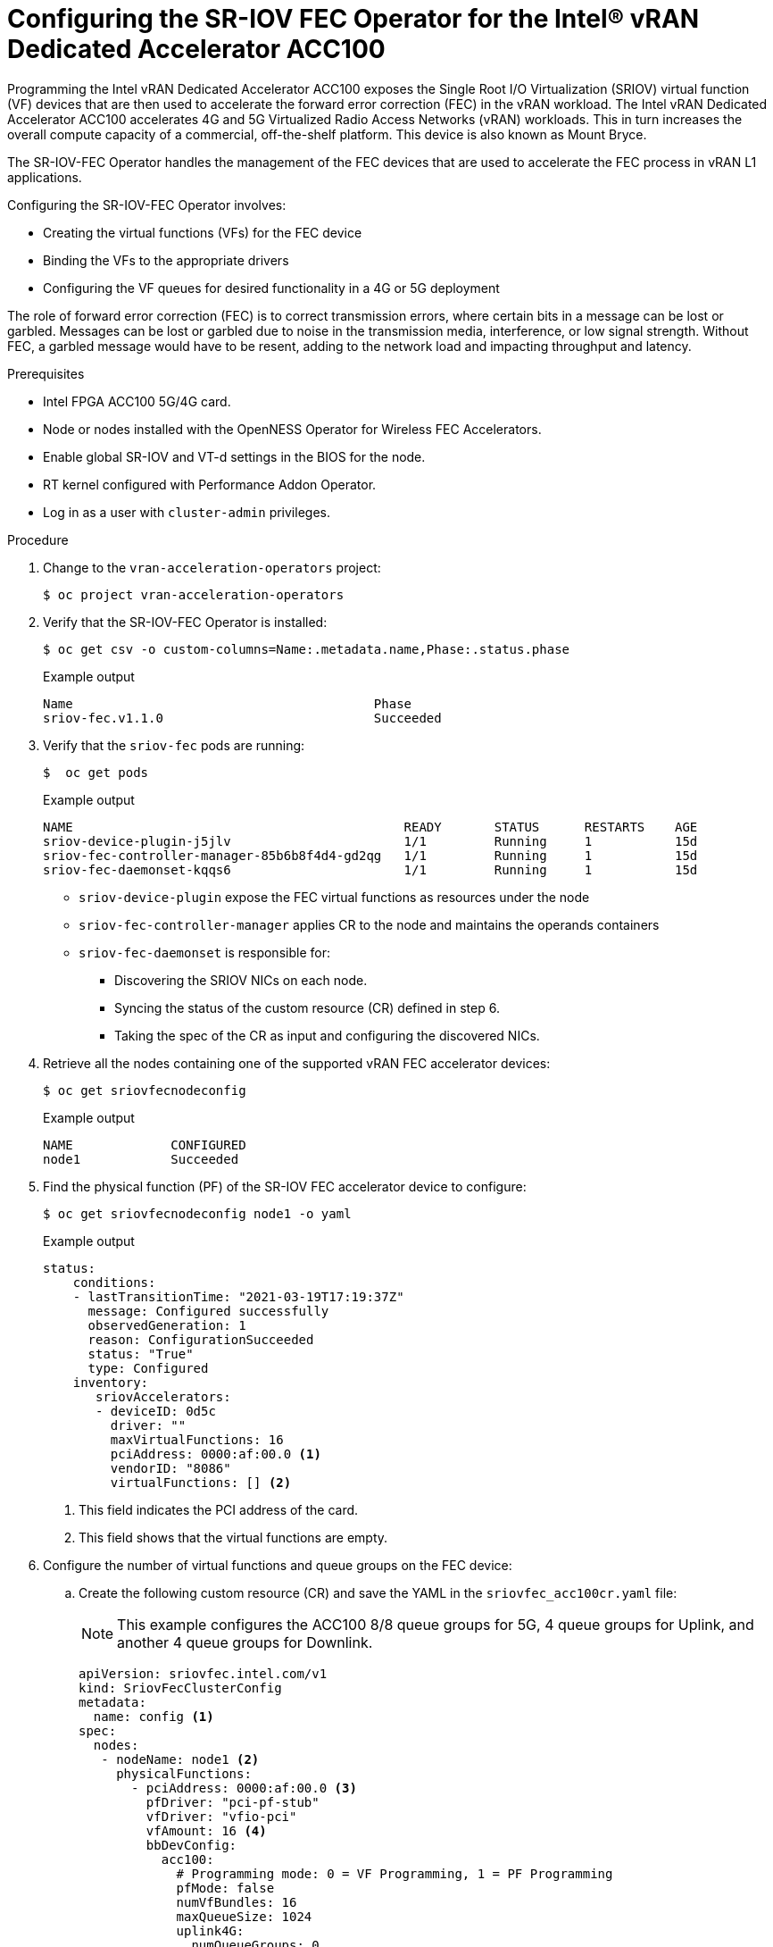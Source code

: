 // CNF-1498 Validate and Document Intel SRO and SRIOV FEC Operator
// Module included in the following assemblies:
//
// *cnf-optimize-data-performance-n3000.adoc

[id="configuring-the-sr-iov-fec-operator-intel-vran-dedicated-accelerator-acc100_{context}"]
= Configuring the SR-IOV FEC Operator for the Intel® vRAN Dedicated Accelerator ACC100

Programming the Intel vRAN Dedicated Accelerator ACC100 exposes the Single Root I/O Virtualization (SRIOV) virtual function (VF) devices that are then used to accelerate the forward error correction (FEC) in the vRAN workload.
The Intel vRAN Dedicated Accelerator ACC100 accelerates 4G and 5G Virtualized Radio Access Networks (vRAN) workloads. This in turn increases the overall compute capacity of a commercial, off-the-shelf platform.
This device is also known as Mount Bryce.

The SR-IOV-FEC Operator handles the management of the FEC devices that are used to accelerate the FEC process in vRAN L1 applications.

Configuring the SR-IOV-FEC Operator involves:

* Creating the virtual functions (VFs) for the FEC device
* Binding the VFs to the appropriate drivers
* Configuring the VF queues for desired functionality in a 4G or 5G deployment

The role of forward error correction (FEC) is to correct transmission errors, where certain bits in a message can be lost or garbled. Messages can be lost or garbled due to noise in the transmission media, interference, or low signal strength.
Without FEC, a garbled message would have to be resent, adding to the network load and impacting throughput and latency.

.Prerequisites

* Intel FPGA ACC100 5G/4G card.
* Node or nodes installed with the OpenNESS Operator for Wireless FEC Accelerators.
* Enable global SR-IOV and VT-d settings in the BIOS for the node.
* RT kernel configured with Performance Addon Operator.
* Log in as a user with `cluster-admin` privileges.

.Procedure

. Change to the `vran-acceleration-operators` project:
+
[source,terminal]
----
$ oc project vran-acceleration-operators
----

. Verify that the SR-IOV-FEC Operator is installed:
+
[source,terminal]
----
$ oc get csv -o custom-columns=Name:.metadata.name,Phase:.status.phase
----
+
.Example output
[source,terminal]
----
Name                                        Phase
sriov-fec.v1.1.0                            Succeeded
----

. Verify that the `sriov-fec` pods are running:
+
[source,terminal]
----
$  oc get pods
----
+
.Example output
[source,terminal]
----
NAME                                            READY       STATUS      RESTARTS    AGE
sriov-device-plugin-j5jlv                       1/1         Running     1           15d
sriov-fec-controller-manager-85b6b8f4d4-gd2qg   1/1         Running     1           15d
sriov-fec-daemonset-kqqs6                       1/1         Running     1           15d
----
* `sriov-device-plugin` expose the FEC virtual functions as resources under the node
* `sriov-fec-controller-manager` applies CR to the node and maintains the operands containers
* `sriov-fec-daemonset` is responsible for:
** Discovering the SRIOV NICs on each node.
** Syncing the status of the custom resource (CR) defined in step 6.
** Taking the spec of the CR as input and configuring the discovered NICs.

. Retrieve all the nodes containing one of the supported vRAN FEC accelerator devices:
+
[source,terminal]
----
$ oc get sriovfecnodeconfig
----
+
.Example output
[source,terminal]
----
NAME             CONFIGURED
node1            Succeeded
----

. Find the physical function (PF) of the SR-IOV FEC accelerator device to configure:
+
[source,terminal]
----
$ oc get sriovfecnodeconfig node1 -o yaml
----
+
.Example output
[source,yaml]
----
status:
    conditions:
    - lastTransitionTime: "2021-03-19T17:19:37Z"
      message: Configured successfully
      observedGeneration: 1
      reason: ConfigurationSucceeded
      status: "True"
      type: Configured
    inventory:
       sriovAccelerators:
       - deviceID: 0d5c
         driver: ""
         maxVirtualFunctions: 16
         pciAddress: 0000:af:00.0 <1>
         vendorID: "8086"
         virtualFunctions: [] <2>
----
<1> This field indicates the PCI address of the card.
<2> This field shows that the virtual functions are empty.

. Configure the number of virtual functions and queue groups on the FEC device:

.. Create the following custom resource (CR) and save the YAML in the `sriovfec_acc100cr.yaml` file:
+
[NOTE]
====
This example configures the ACC100 8/8 queue groups for 5G, 4 queue groups for Uplink, and another 4 queue groups for Downlink.
====
+
[source,yaml]
----
apiVersion: sriovfec.intel.com/v1
kind: SriovFecClusterConfig
metadata:
  name: config <1>
spec:
  nodes:
   - nodeName: node1 <2>
     physicalFunctions:
       - pciAddress: 0000:af:00.0 <3>
         pfDriver: "pci-pf-stub"
         vfDriver: "vfio-pci"
         vfAmount: 16 <4>
         bbDevConfig:
           acc100:
             # Programming mode: 0 = VF Programming, 1 = PF Programming
             pfMode: false
             numVfBundles: 16
             maxQueueSize: 1024
             uplink4G:
               numQueueGroups: 0
               numAqsPerGroups: 16
               aqDepthLog2: 4
             downlink4G:
              numQueueGroups: 0
              numAqsPerGroups: 16
              aqDepthLog2: 4
             uplink5G:
              numQueueGroups: 4
              numAqsPerGroups: 16
              aqDepthLog2: 4
             downlink5G:
              numQueueGroups: 4
              numAqsPerGroups: 16
              aqDepthLog2: 4
----
<1> Specify a name for the CR object. The only name that can be specified is `config`.
<2> Specify the node name.
<3> Specify the PCI address of the card on which the SR-IOV-FEC Operator will be installed.
<4> Specify the number of virtual functions to create. For the Intel vRAN Dedicated Accelerator ACC100, create all 16 VFs.
+
[NOTE]
====
The card is configured to provide up to 8 queue groups with up to 16 queues per group. The queue groups can be divided between groups allocated to 5G and 4G and Uplink and Downlink.
The Intel vRAN Dedicated Accelerator ACC100 can be configured for:

* 4G or 5G only
* 4G and 5G at the same time

Each configured VF has access to all the queues. Each of the queue groups have a distinct priority level. The request for a given queue group is made from the application level that is, the vRAN application leveraging the FEC device.
====

.. Apply the CR:
+
[source,terminal]
----
$ oc apply -f sriovfec_acc100cr.yaml
----
+
After applying the CR, the SR-IOV FEC daemon starts configuring the FEC device.

.Verification
. Check the status:
+
[source,terminal]
----
$ oc get sriovfecclusterconfig config -o yaml
----
+
.Example output
[source,yaml]
----
status:
    conditions:
    - lastTransitionTime: "2021-03-19T11:46:22Z"
      message: Configured successfully
      observedGeneration: 1
      reason: Succeeded
      status: "True"
      type: Configured
    inventory:
      sriovAccelerators:
      - deviceID: 0d5c
        driver: pci-pf-stub
        maxVirtualFunctions: 16
        pciAddress: 0000:af:00.0
        vendorID: "8086"
        virtualFunctions:
        - deviceID: 0d5d
          driver: vfio-pci
          pciAddress: 0000:b0:00.0
        - deviceID: 0d5d
          driver: vfio-pci
          pciAddress: 0000:b0:00.1
        - deviceID: 0d5d
          driver: vfio-pci
          pciAddress: 0000:b0:00.2
        - deviceID: 0d5d
          driver: vfio-pci
          pciAddress: 0000:b0:00.3
        - deviceID: 0d5d
          driver: vfio-pci
          pciAddress: 0000:b0:00.4
----

. Check the logs:

.. Determine the pod name of the SR-IOV daemon:
+
[source,terminal]
----
$ oc get po -o wide | grep sriov-fec-daemonset | grep node1
----
+
.Example output

[source,terminal]
----
sriov-fec-daemonset-kqqs6                      1/1     Running   0          19h
----
.. View the logs:
+
[source,terminal]
----
$ oc logs sriov-fec-daemonset-kqqs6
----
+
.Example output

[source,terminal]
----
{"level":"Level(-2)","ts":1616794345.4786215,"logger":"daemon.drainhelper.cordonAndDrain()","msg":"node drained"}
{"level":"Level(-4)","ts":1616794345.4786265,"logger":"daemon.drainhelper.Run()","msg":"worker function - start"}
{"level":"Level(-4)","ts":1616794345.5762916,"logger":"daemon.NodeConfigurator.applyConfig","msg":"current node status","inventory":{"sriovAccelerat
ors":[{"vendorID":"8086","deviceID":"0b32","pciAddress":"0000:20:00.0","driver":"","maxVirtualFunctions":1,"virtualFunctions":[]},{"vendorID":"8086"
,"deviceID":"0d5c","pciAddress":"0000:af:00.0","driver":"","maxVirtualFunctions":16,"virtualFunctions":[]}]}}
{"level":"Level(-4)","ts":1616794345.5763638,"logger":"daemon.NodeConfigurator.applyConfig","msg":"configuring PF","requestedConfig":{"pciAddress":"
0000:af:00.0","pfDriver":"pci-pf-stub","vfDriver":"vfio-pci","vfAmount":2,"bbDevConfig":{"acc100":{"pfMode":false,"numVfBundles":16,"maxQueueSize":1
024,"uplink4G":{"numQueueGroups":4,"numAqsPerGroups":16,"aqDepthLog2":4},"downlink4G":{"numQueueGroups":4,"numAqsPerGroups":16,"aqDepthLog2":4},"uplink5G":{"numQueueGroups":0,"numAqsPerGroups":16,"aqDepthLog2":4},"downlink5G":{"numQueueGroups":0,"numAqsPerGroups":16,"aqDepthLog2":4}}}}}
{"level":"Level(-4)","ts":1616794345.5774765,"logger":"daemon.NodeConfigurator.loadModule","msg":"executing command","cmd":"/usr/sbin/chroot /host/ modprobe pci-pf-stub"}
{"level":"Level(-4)","ts":1616794345.5842702,"logger":"daemon.NodeConfigurator.loadModule","msg":"commands output","output":""}
{"level":"Level(-4)","ts":1616794345.5843055,"logger":"daemon.NodeConfigurator.loadModule","msg":"executing command","cmd":"/usr/sbin/chroot /host/ modprobe vfio-pci"}
{"level":"Level(-4)","ts":1616794345.6090655,"logger":"daemon.NodeConfigurator.loadModule","msg":"commands output","output":""}
{"level":"Level(-2)","ts":1616794345.6091156,"logger":"daemon.NodeConfigurator","msg":"device's driver_override path","path":"/sys/bus/pci/devices/0000:af:00.0/driver_override"}
{"level":"Level(-2)","ts":1616794345.6091807,"logger":"daemon.NodeConfigurator","msg":"driver bind path","path":"/sys/bus/pci/drivers/pci-pf-stub/bind"}
{"level":"Level(-2)","ts":1616794345.7488534,"logger":"daemon.NodeConfigurator","msg":"device's driver_override path","path":"/sys/bus/pci/devices/0000:b0:00.0/driver_override"}
{"level":"Level(-2)","ts":1616794345.748938,"logger":"daemon.NodeConfigurator","msg":"driver bind path","path":"/sys/bus/pci/drivers/vfio-pci/bind"}
{"level":"Level(-2)","ts":1616794345.7492096,"logger":"daemon.NodeConfigurator","msg":"device's driver_override path","path":"/sys/bus/pci/devices/0000:b0:00.1/driver_override"}
{"level":"Level(-2)","ts":1616794345.7492566,"logger":"daemon.NodeConfigurator","msg":"driver bind path","path":"/sys/bus/pci/drivers/vfio-pci/bind"}
{"level":"Level(-4)","ts":1616794345.74968,"logger":"daemon.NodeConfigurator.applyConfig","msg":"executing command","cmd":"/sriov_workdir/pf_bb_config ACC100 -c /sriov_artifacts/0000:af:00.0.ini -p 0000:af:00.0"}
{"level":"Level(-4)","ts":1616794346.5203931,"logger":"daemon.NodeConfigurator.applyConfig","msg":"commands output","output":"Queue Groups: 0 5GUL, 0 5GDL, 4 4GUL, 4 4GDL\nNumber of 5GUL engines 8\nConfiguration in VF mode\nPF ACC100 configuration complete\nACC100 PF [0000:af:00.0] configuration complete!\n\n"}
{"level":"Level(-4)","ts":1616794346.520459,"logger":"daemon.NodeConfigurator.enableMasterBus","msg":"executing command","cmd":"/usr/sbin/chroot /host/ setpci -v -s 0000:af:00.0 COMMAND"}
{"level":"Level(-4)","ts":1616794346.5458736,"logger":"daemon.NodeConfigurator.enableMasterBus","msg":"commands output","output":"0000:af:00.0 @04 = 0142\n"}
{"level":"Level(-4)","ts":1616794346.5459251,"logger":"daemon.NodeConfigurator.enableMasterBus","msg":"executing command","cmd":"/usr/sbin/chroot /host/ setpci -v -s 0000:af:00.0 COMMAND=0146"}
{"level":"Level(-4)","ts":1616794346.5795262,"logger":"daemon.NodeConfigurator.enableMasterBus","msg":"commands output","output":"0000:af:00.0 @04 0146\n"}
{"level":"Level(-2)","ts":1616794346.5795407,"logger":"daemon.NodeConfigurator.enableMasterBus","msg":"MasterBus set","pci":"0000:af:00.0","output":"0000:af:00.0 @04 0146\n"}
{"level":"Level(-4)","ts":1616794346.6867144,"logger":"daemon.drainhelper.Run()","msg":"worker function - end","performUncordon":true}
{"level":"Level(-4)","ts":1616794346.6867719,"logger":"daemon.drainhelper.Run()","msg":"uncordoning node"}
{"level":"Level(-4)","ts":1616794346.6896322,"logger":"daemon.drainhelper.uncordon()","msg":"starting uncordon attempts"}
{"level":"Level(-2)","ts":1616794346.69735,"logger":"daemon.drainhelper.uncordon()","msg":"node uncordoned"}
{"level":"Level(-4)","ts":1616794346.6973662,"logger":"daemon.drainhelper.Run()","msg":"cancelling the context to finish the leadership"}
{"level":"Level(-4)","ts":1616794346.7029872,"logger":"daemon.drainhelper.Run()","msg":"stopped leading"}
{"level":"Level(-4)","ts":1616794346.7030034,"logger":"daemon.drainhelper","msg":"releasing the lock (bug mitigation)"}
{"level":"Level(-4)","ts":1616794346.8040674,"logger":"daemon.updateInventory","msg":"obtained inventory","inv":{"sriovAccelerators":[{"vendorID":"8086","deviceID":"0b32","pciAddress":"0000:20:00.0","driver":"","maxVirtualFunctions":1,"virtualFunctions":[]},{"vendorID":"8086","deviceID":"0d5c","pciAddress":"0000:af:00.0","driver":"pci-pf-stub","maxVirtualFunctions":16,"virtualFunctions":[{"pciAddress":"0000:b0:00.0","driver":"vfio-pci","deviceID":"0d5d"},{"pciAddress":"0000:b0:00.1","driver":"vfio-pci","deviceID":"0d5d"}]}]}}
{"level":"Level(-4)","ts":1616794346.9058325,"logger":"daemon","msg":"Update ignored, generation unchanged"}
{"level":"Level(-2)","ts":1616794346.9065044,"logger":"daemon.Reconcile","msg":"Reconciled","namespace":"vran-acceleration-operators","name":"pg-itengdvs02r.altera.com"}
----

. Check the FEC configuration of the card:

+
[source,terminal]
----
$ oc get sriovfecnodeconfig node1 -o yaml
----
+
.Example output
[source,yaml]
----
status:
    conditions:
    - lastTransitionTime: "2021-03-19T11:46:22Z"
      message: Configured successfully
      observedGeneration: 1
      reason: Succeeded
      status: "True"
      type: Configured
    inventory:
      sriovAccelerators:
      - deviceID: 0d5c <1>
        driver: pci-pf-stub
        maxVirtualFunctions: 16
        pciAddress: 0000:af:00.0
        vendorID: "8086"
        virtualFunctions:
        - deviceID: 0d5d <2>
          driver: vfio-pci
          pciAddress: 0000:b0:00.0
        - deviceID: 0d5d
          driver: vfio-pci
          pciAddress: 0000:b0:00.1
        - deviceID: 0d5d
          driver: vfio-pci
          pciAddress: 0000:b0:00.2
        - deviceID: 0d5d
          driver: vfio-pci
          pciAddress: 0000:b0:00.3
        - deviceID: 0d5d
          driver: vfio-pci
          pciAddress: 0000:b0:00.4
----
<1> The value `0d5c` is the `deviceID` physical function of the FEC device.
<2> The value `0d5d` is the `deviceID` virtual function of the FEC device.
